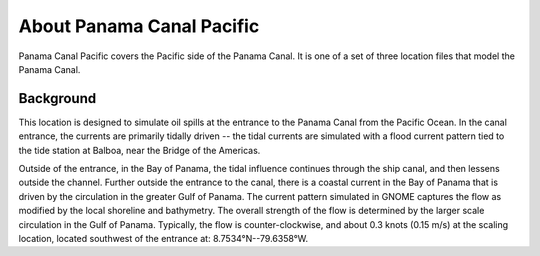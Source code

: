 .. keywords
   Panama Canal, Pacific, Panama, location

About Panama Canal Pacific
^^^^^^^^^^^^^^^^^^^^^^^^^^^^^^^^^^^^^^^^^^^

Panama Canal Pacific covers the Pacific side of the Panama Canal. It is one of a set of three location files that model the Panama Canal.


Background
=============================================

This location is designed to simulate oil spills at the entrance to the Panama Canal from the Pacific Ocean. In the canal entrance, the currents are primarily tidally driven -- the tidal currents are simulated with a flood current pattern tied to the tide station at Balboa, near the Bridge of the Americas. 

Outside of the entrance, in the Bay of Panama, the tidal influence continues through the ship canal, and then lessens outside the channel. Further outside the entrance to the canal, there is a coastal current in the Bay of Panama that is driven by the circulation in the greater Gulf of Panama. The current pattern simulated in GNOME captures the flow as modified by the local shoreline and bathymetry. The overall strength of the flow is determined by the larger scale circulation in the Gulf of Panama. Typically, the flow is counter-clockwise, and about 0.3 knots (0.15 m/s) at the scaling location, located southwest of the entrance at: 8.7534°N--79.6358°W.
